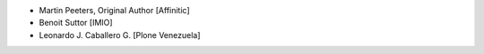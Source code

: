 - Martin Peeters, Original Author [Affinitic]
- Benoit Suttor [IMIO]
- Leonardo J. Caballero G. [Plone Venezuela]
